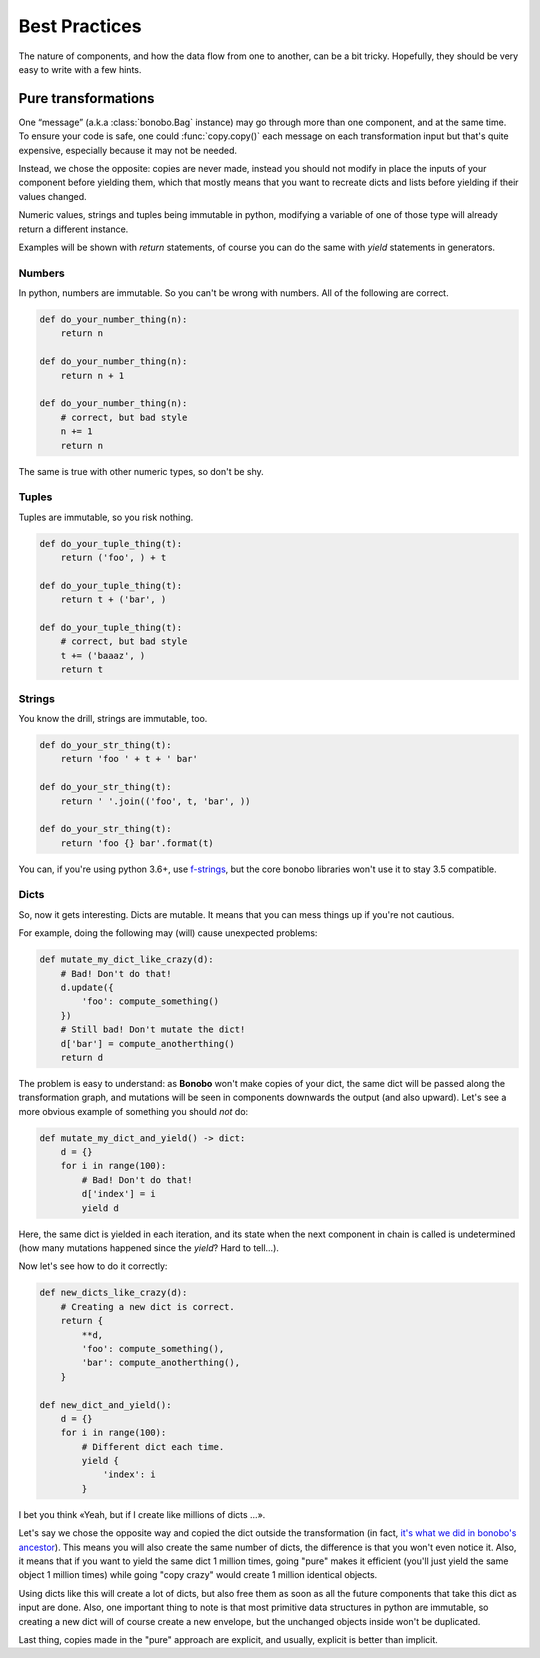 Best Practices
==============

The nature of components, and how the data flow from one to another, can be a bit tricky.
Hopefully, they should be very easy to write with a few hints.

Pure transformations
::::::::::::::::::::

One “message” (a.k.a :class:`bonobo.Bag` instance) may go through more than one component, and at the same time.
To ensure your code is safe, one could :func:`copy.copy()` each message on each transformation input but that's quite
expensive, especially because it may not be needed.

Instead, we chose the opposite: copies are never made, instead you should not modify in place the inputs of your
component before yielding them, which that mostly means that you want to recreate dicts and lists before yielding if
their values changed.

Numeric values, strings and tuples being immutable in python, modifying a variable of one of those type will already
return a different instance.

Examples will be shown with `return` statements, of course you can do the same with `yield` statements in generators.

Numbers
-------

In python, numbers are immutable. So you can't be wrong with numbers. All of the following are correct.

.. code-block:: python

    def do_your_number_thing(n):
        return n

    def do_your_number_thing(n):
        return n + 1

    def do_your_number_thing(n):
        # correct, but bad style
        n += 1
        return n

The same is true with other numeric types, so don't be shy.


Tuples
------

Tuples are immutable, so you risk nothing.

.. code-block:: python

    def do_your_tuple_thing(t):
        return ('foo', ) + t

    def do_your_tuple_thing(t):
        return t + ('bar', )

    def do_your_tuple_thing(t):
        # correct, but bad style
        t += ('baaaz', )
        return t

Strings
-------

You know the drill, strings are immutable, too.

.. code-block:: python

    def do_your_str_thing(t):
        return 'foo ' + t + ' bar'

    def do_your_str_thing(t):
        return ' '.join(('foo', t, 'bar', ))

    def do_your_str_thing(t):
        return 'foo {} bar'.format(t)

You can, if you're using python 3.6+, use `f-strings <https://docs.python.org/3/reference/lexical_analysis.html#f-strings>`_,
but the core bonobo libraries won't use it to stay 3.5 compatible.


Dicts
-----

So, now it gets interesting. Dicts are mutable. It means that you can mess things up if you're not cautious.

For example, doing the following may (will) cause unexpected problems:

.. code-block:: python

    def mutate_my_dict_like_crazy(d):
        # Bad! Don't do that!
        d.update({
            'foo': compute_something()
        })
        # Still bad! Don't mutate the dict!
        d['bar'] = compute_anotherthing()
        return d

The problem is easy to understand: as **Bonobo** won't make copies of your dict, the same dict will be passed along the
transformation graph, and mutations will be seen in components downwards the output (and also upward). Let's see
a more obvious example of something you should *not* do:

.. code-block:: python

    def mutate_my_dict_and_yield() -> dict:
        d = {}
        for i in range(100):
            # Bad! Don't do that!
            d['index'] = i
            yield d

Here, the same dict is yielded in each iteration, and its state when the next component in chain is called is undetermined
(how many mutations happened since the `yield`? Hard to tell...).

Now let's see how to do it correctly:

.. code-block:: python

    def new_dicts_like_crazy(d):
        # Creating a new dict is correct.
        return {
            **d,
            'foo': compute_something(),
            'bar': compute_anotherthing(),
        }

    def new_dict_and_yield():
        d = {}
        for i in range(100):
            # Different dict each time.
            yield {
                'index': i
            }

I bet you think «Yeah, but if I create like millions of dicts ...».

Let's say we chose the opposite way and copied the dict outside the transformation (in fact, `it's what we did in bonobo's
ancestor <https://github.com/rdcli/rdc.etl/blob/dev/rdc/etl/io/__init__.py#L187>`_). This means you will also create the
same number of dicts, the difference is that you won't even notice it. Also, it means that if you want to yield the same
dict 1 million times, going "pure" makes it efficient (you'll just yield the same object 1 million times) while going
"copy crazy" would create 1 million identical objects.

Using dicts like this will create a lot of dicts, but also free them as soon as all the future components that take this dict
as input are done. Also, one important thing to note is that most primitive data structures in python are immutable, so creating
a new dict will of course create a new envelope, but the unchanged objects inside won't be duplicated.

Last thing, copies made in the "pure" approach are explicit, and usually, explicit is better than implicit.

